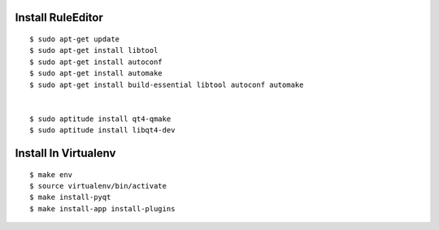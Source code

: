 
Install RuleEditor
-------------------

:: 

    $ sudo apt-get update
    $ sudo apt-get install libtool
    $ sudo apt-get install autoconf
    $ sudo apt-get install automake
    $ sudo apt-get install build-essential libtool autoconf automake


    $ sudo aptitude install qt4-qmake
    $ sudo aptitude install libqt4-dev


Install In Virtualenv
---------------------

::

    $ make env
    $ source virtualenv/bin/activate
    $ make install-pyqt
    $ make install-app install-plugins